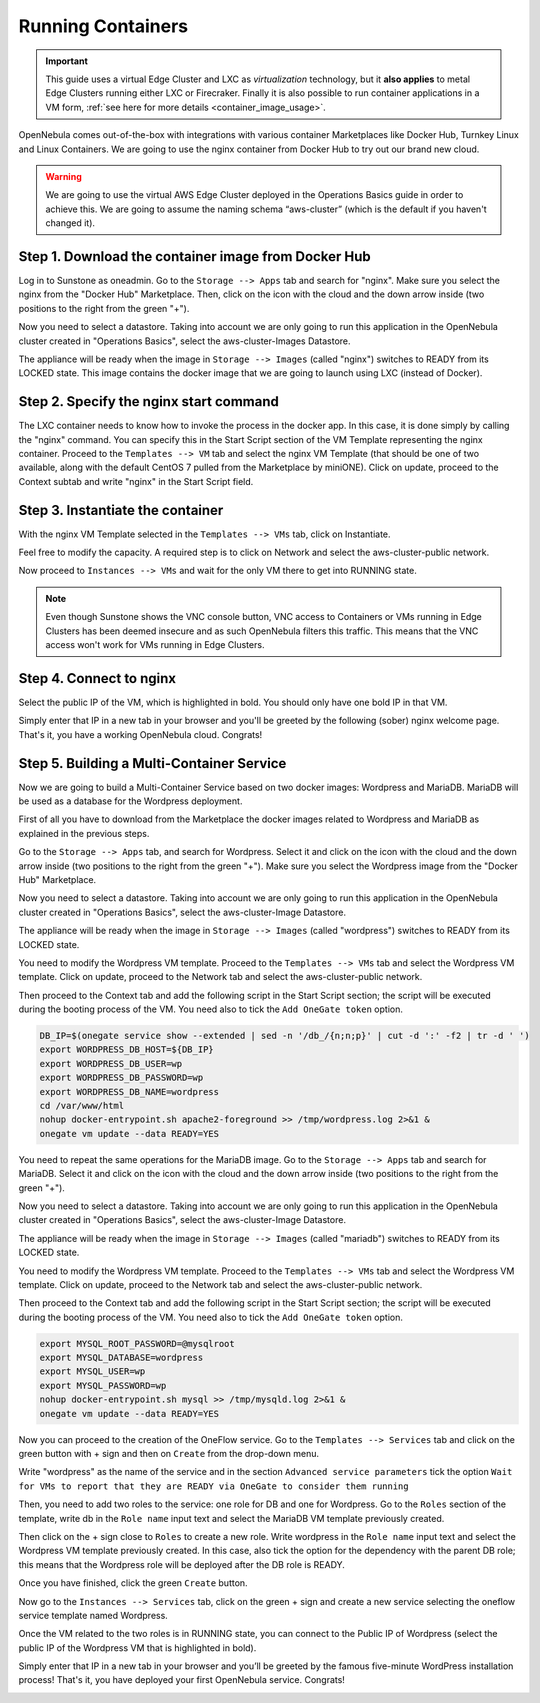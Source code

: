 .. _running_containers:

==================
Running Containers
==================

.. important:: This guide uses a virtual Edge Cluster and LXC as *virtualization* technology, but it **also applies** to metal Edge Clusters running either LXC or Firecraker. Finally it is also possible to run container applications in a VM form, :ref:`see here for more details <container_image_usage>`.

OpenNebula comes out-of-the-box with integrations with various container Marketplaces like Docker Hub, Turnkey Linux and Linux Containers. We are going to use the nginx container from Docker Hub to try out our brand new cloud.

.. warning:: We are going to use the virtual AWS Edge Cluster deployed in the Operations Basics guide in order to achieve this. We are going to assume the naming schema “aws-cluster” (which is the default if you haven't changed it).

Step 1. Download the container image from Docker Hub
~~~~~~~~~~~~~~~~~~~~~~~~~~~~~~~~~~~~~~~~~~~~~~~~~~~~

Log in to Sunstone as oneadmin. Go to the ``Storage --> Apps`` tab and search for "nginx". Make sure you select the nginx from the "Docker Hub" Marketplace. Then, click on the icon with the cloud and the down arrow inside (two positions to the right from the green "+").

|nginx_marketplace|

Now you need to select a datastore. Taking into account we are only going to run this application in the OpenNebula cluster created in "Operations Basics", select the aws-cluster-Images Datastore.

|aws_cluster_images_datastore_nginx|

The appliance will be ready when the image in ``Storage --> Images`` (called "nginx") switches to READY from its LOCKED state. This image contains the docker image that we are going to launch using LXC (instead of Docker).

.. |nginx_marketplace| image:: /images/nginx_marketplace.png
.. |aws_cluster_images_datastore_nginx| image:: /images/aws_cluster_images_datastore_nginx.png

Step 2. Specify the nginx start command
~~~~~~~~~~~~~~~~~~~~~~~~~~~~~~~~~~~~~~~

The LXC container needs to know how to invoke the process in the docker app. In this case, it is done simply by calling the "nginx" command. You can specify this in the Start Script section of the VM Template representing the nginx container. Proceed to the ``Templates --> VM`` tab and select the nginx VM Template (that should be one of two available, along with the default CentOS 7 pulled from the Marketplace by miniONE). Click on update, proceed to the Context subtab and write "nginx" in the Start Script field.

|nginx_start_script|

.. |nginx_start_script| image:: /images/nginx_start_script.png

Step 3. Instantiate the container
~~~~~~~~~~~~~~~~~~~~~~~~~~~~~~~~~

With the nginx VM Template selected in the ``Templates --> VMs`` tab, click on Instantiate.

Feel free to modify the capacity. A required step is to click on Network and select the aws-cluster-public network.

|select_aws_cluster_public_network_nginx|

Now proceed to ``Instances --> VMs`` and wait for the only VM there to get into RUNNING state.

.. note:: Even though Sunstone shows the VNC console button, VNC access to Containers or VMs running in Edge Clusters has been deemed insecure and as such OpenNebula filters this traffic. This means that the VNC access won't work for VMs running in Edge Clusters.

.. |select_aws_cluster_public_network_nginx| image:: /images/select_aws_cluster_public_network_nginx.png

Step 4. Connect to nginx
~~~~~~~~~~~~~~~~~~~~~~~~

Select the public IP of the VM, which is highlighted in bold. You should only have one bold IP in that VM.

|get_public_ip_nginx|

Simply enter that IP in a new tab in your browser and you'll be greeted by the following (sober) nginx welcome page. That's it, you have a working OpenNebula cloud. Congrats!

|nginx_install_page|

.. |get_public_ip_nginx| image:: /images/get_public_ip_nginx.png
.. |nginx_install_page| image:: /images/nginx_install_page.png

Step 5. Building a Multi-Container Service
~~~~~~~~~~~~~~~~~~~~~~~~~~~~~~~~~~~~~~~~~~
Now we are going to build a Multi-Container Service based on two docker images: Wordpress and MariaDB. MariaDB will be used as a database for the Wordpress deployment.

First of all you have to download from the Marketplace the docker images related to Wordpress and MariaDB as explained in the previous steps.

Go to the ``Storage --> Apps`` tab, and search for Wordpress. Select it and click on the icon with the cloud and the down arrow inside (two positions to the right from the green "+"). Make sure you select the Wordpress image from the "Docker Hub" Marketplace.

|wordpress_marketplace|

Now you need to select a datastore. Taking into account we are only going to run this application in the OpenNebula cluster created in "Operations Basics", select the aws-cluster-Image Datastore.

|aws_cluster_images_datastore_wordpress|

The appliance will be ready when the image in ``Storage --> Images`` (called "wordpress") switches to READY from its LOCKED state.

You need to modify the Wordpress VM template. Proceed to the ``Templates --> VMs`` tab and select the Wordpress VM template. Click on update, proceed to the Network tab and select the aws-cluster-public network. 

|wordpress_public_network|

Then proceed to the Context tab and add the following script in the Start Script section; the script will be executed during the booting process of the VM. You need also to tick the ``Add OneGate token`` option.

.. code:: bash

    DB_IP=$(onegate service show --extended | sed -n '/db_/{n;n;p}' | cut -d ':' -f2 | tr -d ' ')
    export WORDPRESS_DB_HOST=${DB_IP}
    export WORDPRESS_DB_USER=wp
    export WORDPRESS_DB_PASSWORD=wp
    export WORDPRESS_DB_NAME=wordpress
    cd /var/www/html
    nohup docker-entrypoint.sh apache2-foreground >> /tmp/wordpress.log 2>&1 &
    onegate vm update --data READY=YES

|wordpress_start_script|

You need to repeat the same operations for the MariaDB image. Go to the ``Storage --> Apps`` tab and search for MariaDB. Select it and click on the icon with the cloud and the down arrow inside (two positions to the right from the green "+").

|mariadb_marketplace|

Now you need to select a datastore. Taking into account we are only going to run this application in the OpenNebula cluster created in "Operations Basics", select the aws-cluster-Image Datastore.

|aws_cluster_images_datastore_mariadb|

The appliance will be ready when the image in ``Storage --> Images`` (called "mariadb") switches to READY from its LOCKED state. 

You need to modify the Wordpress VM template. Proceed to the ``Templates --> VMs`` tab and select the Wordpress VM template. Click on update, proceed to the Network tab and select the aws-cluster-public network. 

|mariadb_public_network|

Then proceed to the Context tab and add the following script in the Start Script section; the script will be executed during the booting process of the VM. You need also to tick the ``Add OneGate token`` option.

.. code:: bash

    export MYSQL_ROOT_PASSWORD=@mysqlroot
    export MYSQL_DATABASE=wordpress
    export MYSQL_USER=wp
    export MYSQL_PASSWORD=wp
    nohup docker-entrypoint.sh mysql >> /tmp/mysqld.log 2>&1 &
    onegate vm update --data READY=YES

|mariadb_start_script|

Now you can proceed to the creation of the OneFlow service. Go to the ``Templates --> Services`` tab and click on the green button with + sign and then on ``Create`` from the drop-down menu.

Write "wordpress" as the name of the service and in the section ``Advanced service parameters`` tick the option ``Wait for VMs to report that they are READY via OneGate to consider them running``

|wordpress_service_template_create|

Then, you need to add two roles to the service: one role for DB and one for Wordpress. Go to the ``Roles`` section of the template, write db in the ``Role name`` input text and select the MariaDB VM template previously created. 

|mariadb_oneflow_role|

Then click on the + sign close to ``Roles`` to create a new role. Write wordpress in the ``Role name`` input text and select the Wordpress VM template previously created. In this case, also tick the option for the dependency with the parent DB role; this means that the Wordpress role will be deployed after the DB role is READY.

|wordpress_oneflow_role|

Once you have finished, click the green ``Create`` button. 

Now go to the ``Instances --> Services`` tab, click on the green + sign and create a new service selecting the oneflow service template named Wordpress.

|wordpress_service_instantiate|

Once the VM related to the two roles is in RUNNING state, you can connect to the Public IP of Wordpress (select the public IP of the Wordpress VM that is highlighted in bold).

|wordpress_service_running|

|wordpress_public_ip|

Simply enter that IP in a new tab in your browser and you’ll be greeted by the famous five-minute WordPress installation process! That's it, you have deployed your first OpenNebula service. Congrats!

|wordpress_installation|

.. |wordpress_marketplace| image:: /images/wordpress_dh_marketplace.png
.. |aws_cluster_images_datastore_wordpress| image:: /images/aws_cluster_images_datastore_wordpress.png
.. |mariadb_marketplace| image:: /images/mariadb_dh_marketplace.png
.. |aws_cluster_images_datastore_mariadb| image:: /images/aws_cluster_images_datastore_mariadb.png
.. |mariadb_start_script| image:: /images/mariadb_start_script.png
.. |mariadb_public_network| image:: /images/mariadb_public_network.png
.. |wordpress_public_network| image:: /images/wordpress_public_network.png
.. |wordpress_start_script| image:: /images/wordpress_start_script.png
.. |wordpress_service_template_create| image:: /images/wordpress_service_template_create.png
.. |mariadb_oneflow_role| image:: /images/wordpress_service_db_role.png
.. |wordpress_oneflow_role| image:: /images/wordpress_service_wp_role.png
.. |wordpress_service_instantiate| image:: /images/wordpress_service_instantiate.png
.. |wordpress_service_running| image:: /images/wordpress_service_running.png
.. |wordpress_public_ip| image:: /images/wordpress_public_ip.png
.. |wordpress_installation| image:: /images/wordpress_install_page.png
